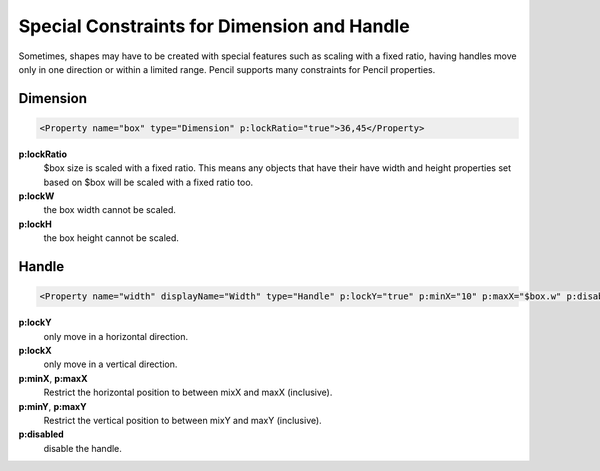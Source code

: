 Special Constraints for Dimension and Handle
============================================

Sometimes, shapes may have to be created with special features such as scaling with a fixed ratio, having handles move only in one direction or within a limited range. Pencil supports many constraints for Pencil properties.

Dimension
---------

.. code-block:: xml

    <Property name="box" type="Dimension" p:lockRatio="true">36,45</Property>

**p:lockRatio**
    $box size is scaled with a fixed ratio. This means any objects that have their have width and height properties set based on $box will be scaled with a fixed ratio too.
**p:lockW**
    the box width cannot be scaled.
**p:lockH**
    the box height cannot be scaled.


Handle
------

.. code-block:: xml

    <Property name="width" displayName="Width" type="Handle" p:lockY="true" p:minX="10" p:maxX="$box.w" p:disabled="true">100,0</Property>

**p:lockY**
    only move in a horizontal direction.
**p:lockX**
    only move in a vertical direction.
**p:minX**, **p:maxX**
    Restrict the horizontal position to between mixX and maxX (inclusive).
**p:minY**, **p:maxY**
    Restrict the vertical position to between mixY and maxY (inclusive).
**p:disabled**
    disable the handle.
